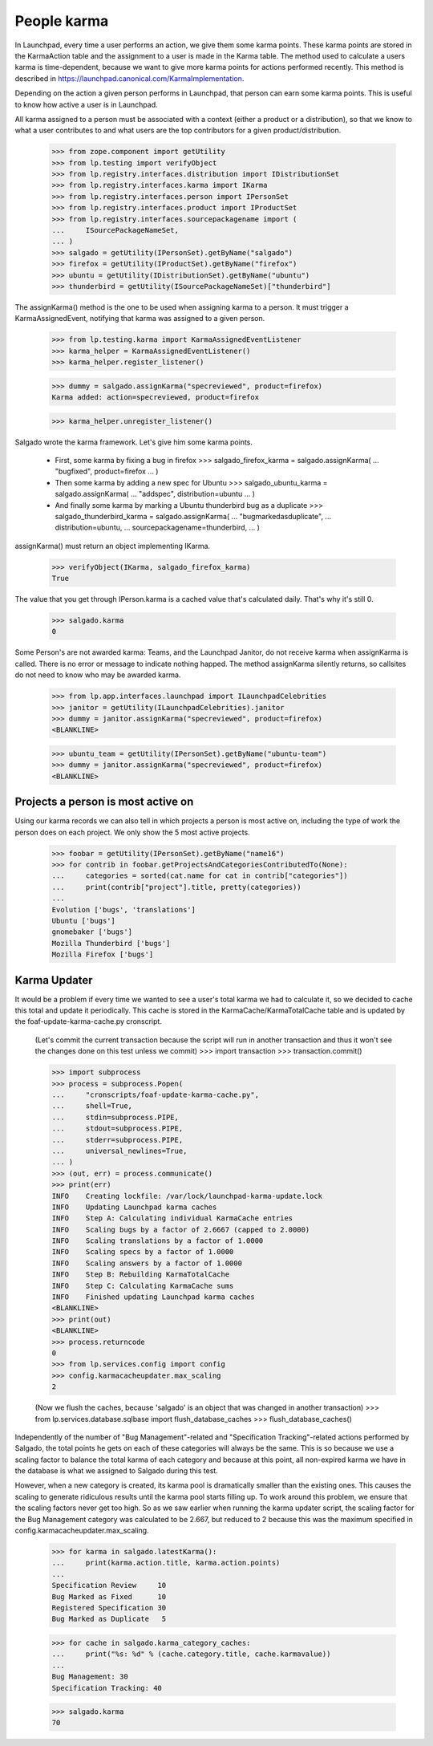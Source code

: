 ============
People karma
============

In Launchpad, every time a user performs an action, we give them some karma
points. These karma points are stored in the KarmaAction table and the
assignment to a user is made in the Karma table. The method used to calculate
a users karma is time-dependent, because we want to give more karma points for
actions performed recently. This method is described in
https://launchpad.canonical.com/KarmaImplementation.

Depending on the action a given person performs in Launchpad, that person can
earn some karma points. This is useful to know how active a user is in
Launchpad.

All karma assigned to a person must be associated with a context (either a
product or a distribution), so that we know to what a user contributes to and
what users are the top contributors for a given product/distribution.

    >>> from zope.component import getUtility
    >>> from lp.testing import verifyObject
    >>> from lp.registry.interfaces.distribution import IDistributionSet
    >>> from lp.registry.interfaces.karma import IKarma
    >>> from lp.registry.interfaces.person import IPersonSet
    >>> from lp.registry.interfaces.product import IProductSet
    >>> from lp.registry.interfaces.sourcepackagename import (
    ...     ISourcePackageNameSet,
    ... )
    >>> salgado = getUtility(IPersonSet).getByName("salgado")
    >>> firefox = getUtility(IProductSet).getByName("firefox")
    >>> ubuntu = getUtility(IDistributionSet).getByName("ubuntu")
    >>> thunderbird = getUtility(ISourcePackageNameSet)["thunderbird"]

The assignKarma() method is the one to be used when assigning karma to a
person. It must trigger a KarmaAssignedEvent, notifying that karma was
assigned to a given person.

    >>> from lp.testing.karma import KarmaAssignedEventListener
    >>> karma_helper = KarmaAssignedEventListener()
    >>> karma_helper.register_listener()

    >>> dummy = salgado.assignKarma("specreviewed", product=firefox)
    Karma added: action=specreviewed, product=firefox

    >>> karma_helper.unregister_listener()

Salgado wrote the karma framework. Let's give him some karma points.

  - First, some karma by fixing a bug in firefox
    >>> salgado_firefox_karma = salgado.assignKarma(
    ...     "bugfixed", product=firefox
    ... )

  - Then some karma by adding a new spec for Ubuntu
    >>> salgado_ubuntu_karma = salgado.assignKarma(
    ...     "addspec", distribution=ubuntu
    ... )

  - And finally some karma by marking a Ubuntu thunderbird bug as a duplicate
    >>> salgado_thunderbird_karma = salgado.assignKarma(
    ...     "bugmarkedasduplicate",
    ...     distribution=ubuntu,
    ...     sourcepackagename=thunderbird,
    ... )

assignKarma() must return an object implementing IKarma.

    >>> verifyObject(IKarma, salgado_firefox_karma)
    True

The value that you get through IPerson.karma is a cached value that's
calculated daily. That's why it's still 0.

    >>> salgado.karma
    0

Some Person's are not awarded karma: Teams, and the Launchpad Janitor,
do not receive karma when assignKarma is called. There is no error
or message to indicate nothing happed. The method assignKarma
silently returns, so callsites do not need to know who may be awarded
karma.

    >>> from lp.app.interfaces.launchpad import ILaunchpadCelebrities
    >>> janitor = getUtility(ILaunchpadCelebrities).janitor
    >>> dummy = janitor.assignKarma("specreviewed", product=firefox)
    <BLANKLINE>

    >>> ubuntu_team = getUtility(IPersonSet).getByName("ubuntu-team")
    >>> dummy = janitor.assignKarma("specreviewed", product=firefox)
    <BLANKLINE>


Projects a person is most active on
===================================

Using our karma records we can also tell in which projects a person is most
active on, including the type of work the person does on each project. We only
show the 5 most active projects.

    >>> foobar = getUtility(IPersonSet).getByName("name16")
    >>> for contrib in foobar.getProjectsAndCategoriesContributedTo(None):
    ...     categories = sorted(cat.name for cat in contrib["categories"])
    ...     print(contrib["project"].title, pretty(categories))
    ...
    Evolution ['bugs', 'translations']
    Ubuntu ['bugs']
    gnomebaker ['bugs']
    Mozilla Thunderbird ['bugs']
    Mozilla Firefox ['bugs']


Karma Updater
=============

It would be a problem if every time we wanted to see a user's total karma we
had to calculate it, so we decided to cache this total and update it
periodically. This cache is stored in the KarmaCache/KarmaTotalCache table and
is updated by the foaf-update-karma-cache.py cronscript.

    (Let's commit the current transaction because the script will run in
    another transaction and thus it won't see the changes done on this test
    unless we commit)
    >>> import transaction
    >>> transaction.commit()

    >>> import subprocess
    >>> process = subprocess.Popen(
    ...     "cronscripts/foaf-update-karma-cache.py",
    ...     shell=True,
    ...     stdin=subprocess.PIPE,
    ...     stdout=subprocess.PIPE,
    ...     stderr=subprocess.PIPE,
    ...     universal_newlines=True,
    ... )
    >>> (out, err) = process.communicate()
    >>> print(err)
    INFO    Creating lockfile: /var/lock/launchpad-karma-update.lock
    INFO    Updating Launchpad karma caches
    INFO    Step A: Calculating individual KarmaCache entries
    INFO    Scaling bugs by a factor of 2.6667 (capped to 2.0000)
    INFO    Scaling translations by a factor of 1.0000
    INFO    Scaling specs by a factor of 1.0000
    INFO    Scaling answers by a factor of 1.0000
    INFO    Step B: Rebuilding KarmaTotalCache
    INFO    Step C: Calculating KarmaCache sums
    INFO    Finished updating Launchpad karma caches
    <BLANKLINE>
    >>> print(out)
    <BLANKLINE>
    >>> process.returncode
    0
    >>> from lp.services.config import config
    >>> config.karmacacheupdater.max_scaling
    2

    (Now we flush the caches, because 'salgado' is an object that was changed
    in another transaction)
    >>> from lp.services.database.sqlbase import flush_database_caches
    >>> flush_database_caches()

Independently of the number of "Bug Management"-related and "Specification
Tracking"-related actions performed by Salgado, the total points he gets on
each of these categories will always be the same. This is so because we use a
scaling factor to balance the total karma of each category and because at this
point, all non-expired karma we have in the database is what we assigned to
Salgado during this test.

However, when a new category is created, its karma pool is dramatically
smaller than the existing ones. This causes the scaling to generate ridiculous
results until the karma pool starts filling up. To work around this problem,
we ensure that the scaling factors never get too high. So as we saw earlier
when running the karma updater script, the scaling factor for the Bug
Management category was calculated to be 2.667, but reduced to 2 because this
was the maximum specified in config.karmacacheupdater.max_scaling.

    >>> for karma in salgado.latestKarma():
    ...     print(karma.action.title, karma.action.points)
    ...
    Specification Review     10
    Bug Marked as Fixed      10
    Registered Specification 30
    Bug Marked as Duplicate   5

    >>> for cache in salgado.karma_category_caches:
    ...     print("%s: %d" % (cache.category.title, cache.karmavalue))
    ...
    Bug Management: 30
    Specification Tracking: 40

    >>> salgado.karma
    70
